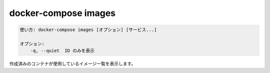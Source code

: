 .. -*- coding: utf-8 -*-
.. URL: https://docs.docker.com/compose/reference/images/
.. SOURCE: 
   doc version: 20.10
      https://github.com/docker/docker.github.io/blob/master/compose/reference/images.md
.. check date: 2022/04/08
.. Commits on Jan 28, 2022 b6b19516d0feacd798b485615ebfee410d9b6f86
.. -------------------------------------------------------------------

.. docker-compose images
.. _docker-compose-images:

=======================================
docker-compose images
=======================================

.. code-block:: bash

   使い方: docker-compose images [オプション] [サービス...]

   オプション:
       -q, --quiet  ID のみを表示

.. List images used by the created containers.

作成済みのコンテナが使用しているイメージ一覧を表示します。

.. seealso:: 

   docker-compose images
      https://docs.docker.com/compose/reference/images/
